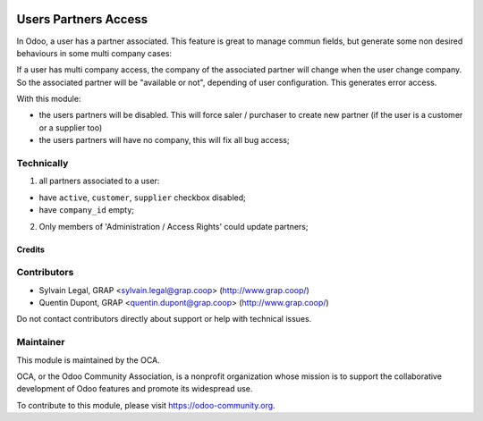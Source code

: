 .. image:: https://img.shields.io/badge/licence-AGPL--3-blue.svg
   :target: https://www.gnu.org/licenses/agpl
   :alt: License: AGPL-3

=====================
Users Partners Access
=====================


In Odoo, a user has a partner associated. This feature is great to manage
commun fields, but generate some non desired behaviours in some multi company
cases:

If a user has multi company access, the company of the associated partner will
change when the user change company. So the associated partner will be
"available or not", depending of user configuration. This generates error
access.

With this module:

* the users partners will be disabled. This will force saler / purchaser
  to create new partner (if the user is a customer or a supplier too)
* the users partners will have no company, this will fix all bug access;


Technically
-----------

1. all partners associated to a user:

* have ``active``, ``customer``, ``supplier`` checkbox disabled;
* have ``company_id`` empty;

2. Only members of 'Administration / Access Rights' could update partners;

Credits
=======

Contributors
------------

* Sylvain Legal, GRAP <sylvain.legal@grap.coop> (http://www.grap.coop/)
* Quentin Dupont, GRAP <quentin.dupont@grap.coop> (http://www.grap.coop/)

Do not contact contributors directly about support or help with technical issues.

Maintainer
----------

.. image:: https://odoo-community.org/logo.png
   :alt: Odoo Community Association
   :target: https://odoo-community.org

This module is maintained by the OCA.

OCA, or the Odoo Community Association, is a nonprofit organization whose
mission is to support the collaborative development of Odoo features and
promote its widespread use.

To contribute to this module, please visit https://odoo-community.org.
